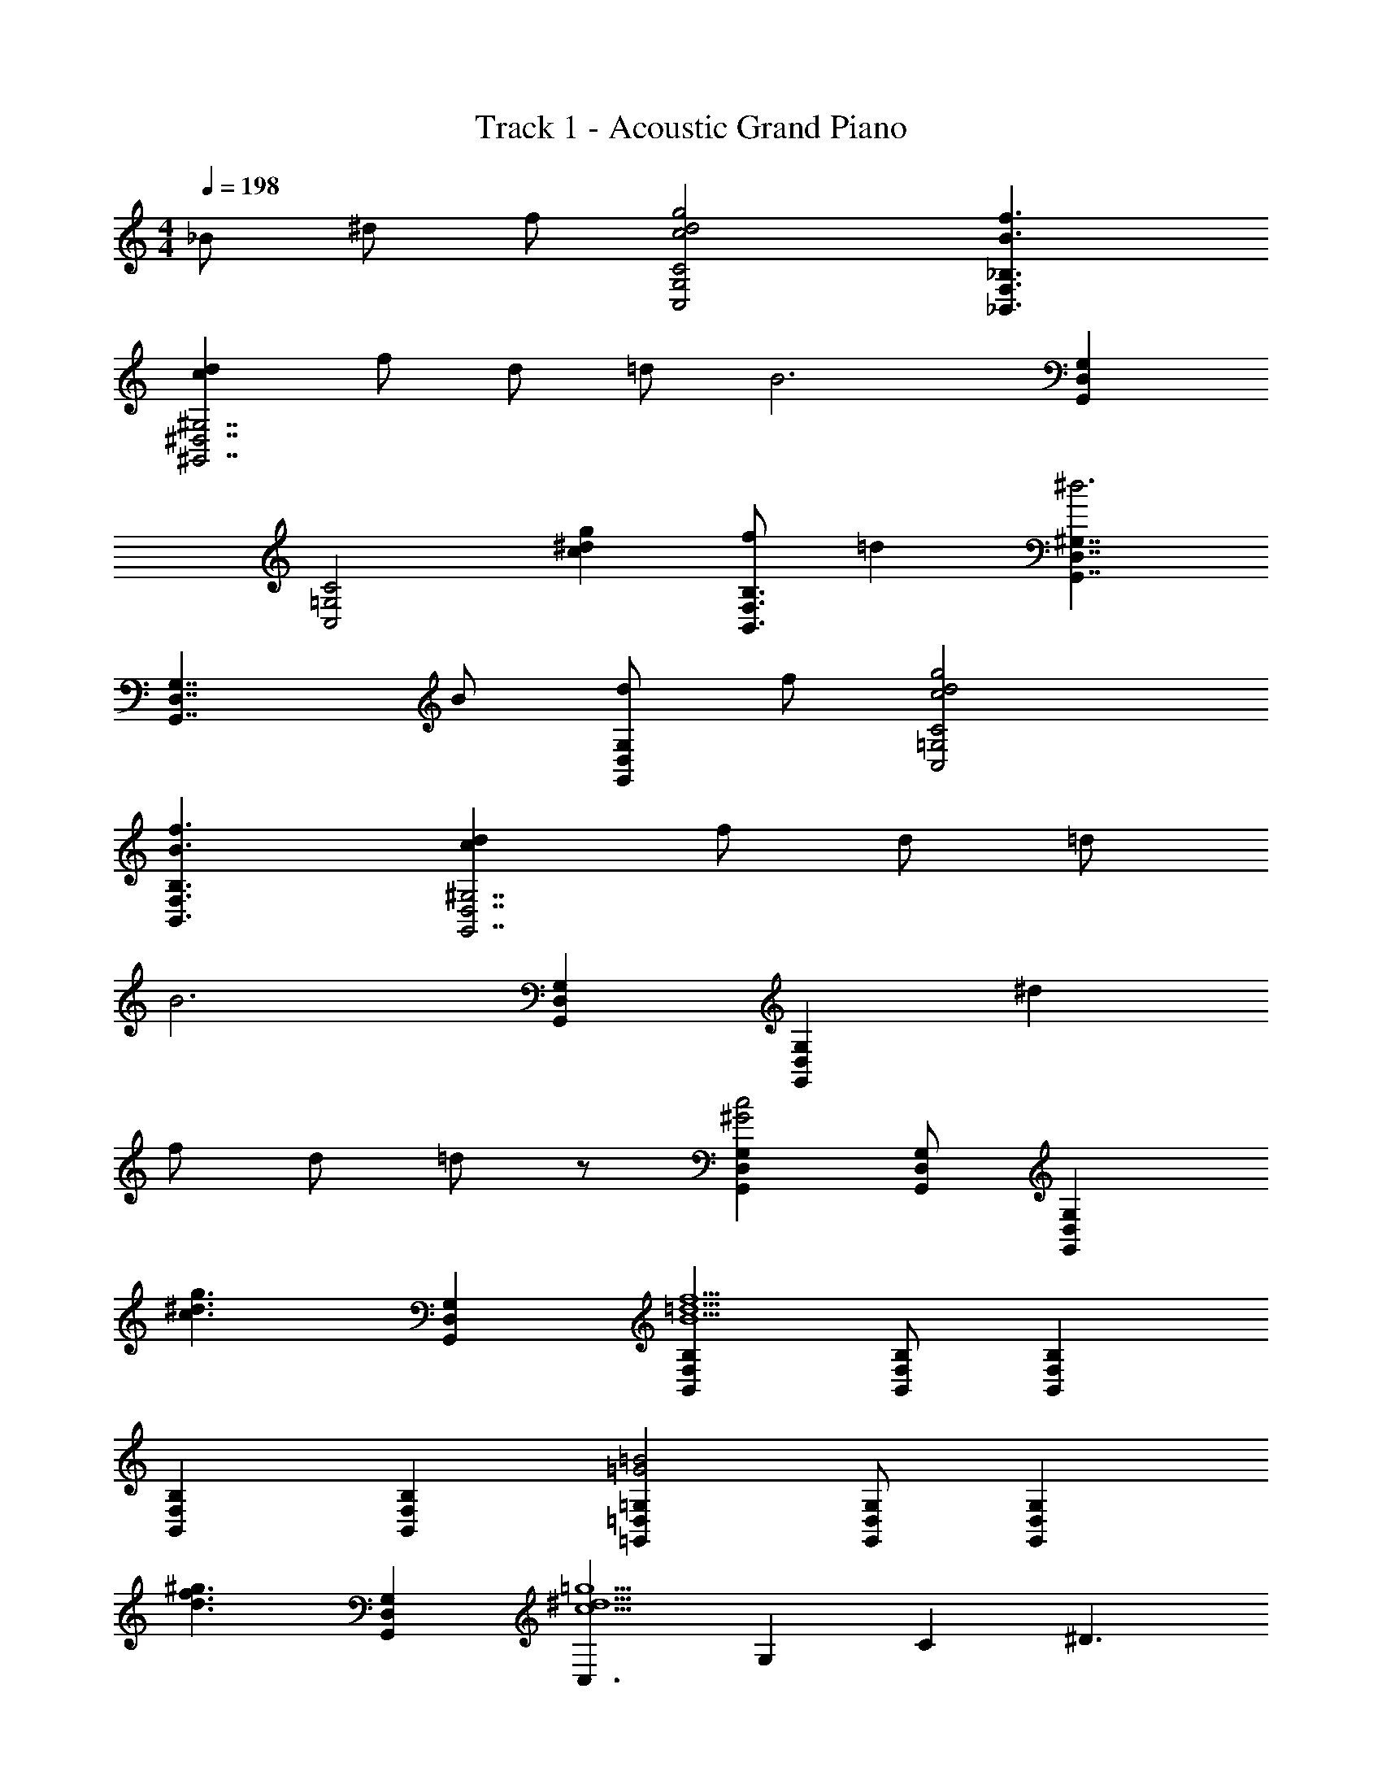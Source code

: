 X: 1
T: Track 1 - Acoustic Grand Piano
Z: ABC Generated by Starbound Composer
L: 1/8
M: 4/4
Q: 1/4=198
K: C
_B ^d f [c4d4g4C4G,4C,4] [f3B3_B,,3F,3_B,3] 
[d2c2^D,7^G,,7^G,7] f d =d [B6z2] [G,2G,,2D,2] 
[C,4=G,4C4z2] [g2^d2c2] [fB,,3F,3B,3] =d2 [D,7/2G,,7/2^G,7/2^d6] 
[G,,7/2G,7/2D,7/2z5/2] B [dG,2G,,2D,2] f [c4d4g4C4C,4=G,4] 
[B3f3F,3B,,3B,3] [c2d2^G,7D,7G,,7] f d =d 
[B6z2] [G,,2D,2G,2] [G,,2D,2G,2] ^d2 
f d =d z [D,2G,2G,,2^G4c4] [G,,G,D,] [G,2G,,2D,2z] 
[c3^d3g3z] [D,2G,,2G,2] [F,2B,,2B,2f9B9=d9] [F,B,,B,] [F,2B,2B,,2] 
[F,2B,2B,,2] [F,2B,,2B,2] [=D,2=G,2=G,,2=B4=G4] [D,G,G,,] [D,2G,,2G,2z] 
[d3^g3f3z] [D,2G,,2G,2] [C,3c9^d9=g9z2] [G,2z] [C2z] [^D3z2] 
[C2z] G,2 [^D,2^G,,2^G,2c4^G4] [D,G,G,,] [D,2G,,2G,2z] [c3d3g3z] 
[D,2G,,2G,2] [B,,3f9_B9=d9z2] [F,2z] [B,2z] [=D3z2] 
[B,2z] F,2 [=D,2=G,,2=G,2=B4=G4] [D,G,G,,] [D,2G,,2G,2z] [d3^g3f3z] 
[G,2D,2G,,2] [C,3c9^d9=g9z2] [G,2z] [C2z] [^D3z2] 
[C2z] G,2 [c2C,2z] [G,2z] [d2C3] f 
[G,d2] [C,2z] [d6z] [B,,2z] [G,2z] B,3 
[_BG,] [BB,,2] B [c2^G,,2z] [^D,2z] [c2^G,3] [c2z] 
D, [cG,,2] c [B_B,,,2B,,2] [G2z] [B,,B,,,] [B,,B,,,G2] [B,,4B,,,4z] 
G G G [c2=G,,2z] [C,2z] [d2D,3] f 
[C,g2] [G,,2z] [f2z] [B,,,2z] [dF,,2] [B,,2d6z] =D,2 
B,, F,,2 [d^G,,,2] [d^D,,2] [d^G,,2] [dC,2] [d2z] 
G,, [dD,,2] d [g2D,,2z] [B,,2z] [d^D,2] [d=G,2] [d3z] 
D, [B,,2z] c [cdC,3C,,3] [dc] [cd] [cdG,2] [cfC2] 
[g2z] [G,2z] [g2=d2z] [B,,3B,,,3z] [d2g2] [^dG,2] [B,2d3] 
[G,2z] c [cdG,,,3G,,3] [cd] [cd] [dcD,2] [cf^G,2] [g2z] 
D, [^g2d2D,2D,,2] [d2g2D,2D,,2] [d=gD,,D,] [D,,2D,2d4g4] 
[D,2D,,2] [cdC,3] [cd] [cd] [dc=G,2] [=dC2] [B2z] 
[G,2z] [f2z] [B,,3B,,,3z] ^d [d2z] [G,2z] [B,2d3] 
[G,2z] B [dG,,2] [dD,2] [d^G,2] d [fB,,2] [f2F,2z] 
[B,2z] d [D,,2d5z] [B,,2z] [D,2z] =G,2 [D,2z] 
B,,2 [C,,3C,3z2] [d2c2z] [G,2z] [cdC2] [c2d2z] 
[G,2z] [f2z] [B,,3B,,,3z] g2 [G,2d4z] B,2 
[G,2z] B [gD,,2] [gB,,2] [gD,2] [gG,2] g [^g2D,2z] 
[B,,2z] [_b2=d2z] [B,,2z] [g2F,2z] [B,2z] [=g2=D2] [fB,2] 
[F,2^d3] [C,,3C,3z] [dc] [cd] [cdG,2] [cdC2] [dc] 
[BG,2] [d2z] [B,,3B,,,3z] B d [dG,2] [d2B,2] 
[B2G,2] [dgG,,2] [dgD,2] [dg^G,2] [dg] [^gB,,2] [=g2F,2z] 
[B,2z] [f2z] [D,,2z] [f2B,,2z] [D,2z] [f=G,2] [g2z] [D,2z] 
[fB,,2] d [g4c4d4C4C,4G,4] [B3f3F,3B,,3B,3] 
[c2d2^G,7D,7G,,7] f d =d [B6z2] [G,,2D,2G,2] 
[G,,2D,2G,2] ^d2 f d =d z 
[G,,2z] [^d2D,2z] [G,3z] d [d2z] [D,2z] [dG,,2] [B2z] 
[B,,2z] [BF,2] [f2B,3] d [dF,2] [dB,,2] d 
[d=G,,2] [d2=D,2z] [=G,2z] [dB,2] d [dG,2] [BD,2] B 
[BC,,2] [BG,,2] [f2C,2z] [^D,2z] [d2z] [C,2z] [BG,,2] [B2z] 
[G,,,2z] [BD,,2] [f2^G,,2z] [C,2z] [d2z] [G,,2z] [dD,,2] [f2z] 
[B,,,2z] [dF,,2] [f2B,,2z] [=D,2z] [g2z] [B,,2z] [^gF,,2] [=g2z] 
[C,,2z] [d=G,,2] [dC,2] [d^D,2] d [d2C,2z] [G,,2z] [f2z] 
[B,,,2z] [dF,,2] [f3/2B,,3z] g [g4z] [B,,2z] F,,2 
[cdG,,,2] [dD,,2] [d^G,,2] [dC,2] [d2z] [G,,2z] [BD,,2] [B2z] 
[B,,,2z] [G2F,,2z] [B,,3z] ^G B [BF,,2] B [BG,,2] 
[B2z] [=G,,,2z] [B=D,,2] [B=G,,2] [BB,,2] B [BG,,2] [BD,,2] 
B [BC,,2] [f2G,,2z] [C,2z] [d2D,2] [fC,2] [G,,d3] 
[^G,,,3^G,,3z2] [c2z] [G,,,G,,] [g2G,,2G,,,2] [^g2G,,2G,,,2] 
[=g2=d2B,,,3B,,3] [f2d2z] [B,,,B,,] [^d2B,,2B,,,2] [=d2B,,2B,,,2] 
[C,,2d3z] [=G,,2z] [C,2z] [^dcD,2] [d8c8z] [C,2z] G,,2 
[C,,2z] [G,,2z] [C,2z] [D,2z] f [C,2d5z] G,,2 
[D,3^G,3^G,,3z2] [c2z] [G,D,G,,] [g2G,,2D,2G,2] [^g2G,2G,,2D,2] 
[=g2=d2F,3B,3B,,3] [f2z] [B,,F,B,] [^d2B,,2F,2B,2] [=d2B,,2F,2B,2] 
[C,2d3z] [=G,2z] [C2z] [^d^D2] [d8z] [C2z] G,2 
[C,2z] [G,2z] [C4z3] G,2 [D,2^G,2G,,2G4c4] 
[G,,G,D,] [G,2G,,2D,2z] [c3d3g3z] [D,2G,,2G,2] [F,2B,,2B,2f9B9=d9] [F,B,,B,] 
[F,2B,2B,,2] [F,2B,2B,,2] [B,2F,2B,,2] [=D,2=G,2=G,,2=B4=G4] 
[G,D,G,,] [G,2G,,2D,2z] [d3^g3f3z] [D,2G,,2G,2] [G,2C,2C2c9^d9=g9] [CG,C,] 
[C,2G,2C2] [C2G,2C,2] [C,2G,2C2] [^G,,2^G,2^D,2c4^G4] 
[G,,G,D,] [G,2G,,2D,2z] [d3c3g3z] [D,2G,,2G,2] [F,2B,,2B,2f9_B9=d9] [F,B,,B,] 
[F,2B,2B,,2] [F,2B,2B,,2] [B,2F,2B,,2] [=D,2=G,2=G,,2g4=b4] 
[G,D,G,,] [G,2G,,2D,2z] [b3f'3z] [D,2G,,2G,2] [^d'21g21g'21G,21C21C,21] 
